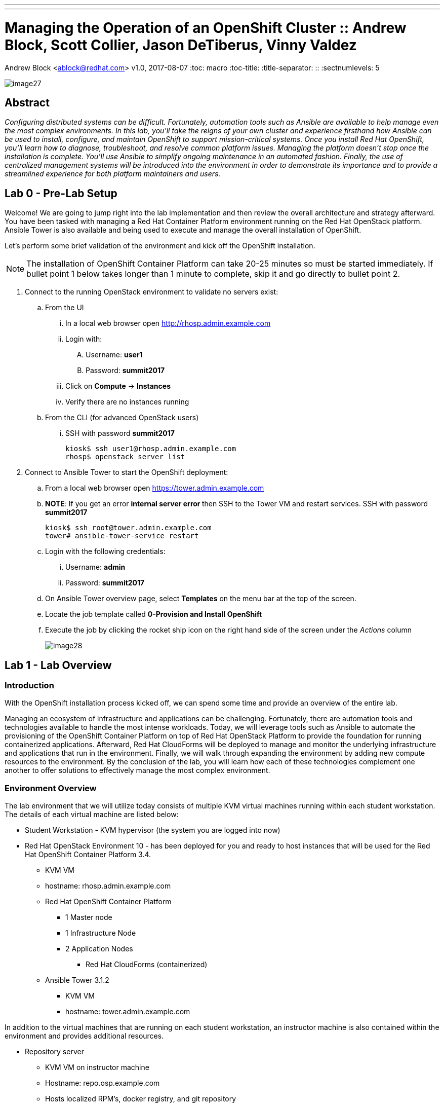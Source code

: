 ---
---
= Managing the Operation of an OpenShift Cluster :: Andrew Block, Scott Collier, Jason DeTiberus, Vinny Valdez
Andrew Block <ablock@redhat.com>
v1.0, 2017-08-07
:toc: macro
:toc-title:
:title-separator: ::
:sectnumlevels: 5

image::images/image27.png[]

== Abstract
_Configuring distributed systems can be difficult. Fortunately, automation tools such as Ansible are available to help manage even the most complex environments. In this lab, you'll take the reigns of your own cluster and experience firsthand how Ansible can be used to install, configure, and maintain OpenShift to support mission-critical systems. Once you install Red Hat OpenShift, you'll learn how to diagnose, troubleshoot, and resolve common platform issues. Managing the platform doesn't stop once the installation is complete. You'll use Ansible to simplify ongoing maintenance in an automated fashion. Finally, the use of centralized management systems will be introduced into the environment in order to demonstrate its importance and to provide a streamlined experience for both platform maintainers and users._

toc::[]

== Lab 0 - Pre-Lab Setup

Welcome! We are going to jump right into the lab implementation and then review the overall architecture and strategy afterward. You have been tasked with managing a Red Hat Container Platform environment running on the Red Hat OpenStack platform. Ansible Tower is also available and being used to execute and manage the overall installation of OpenShift.

Let’s perform some brief validation of the environment and kick off the OpenShift installation.

NOTE: The installation of OpenShift Container Platform can take 20-25 minutes so must be started immediately. If bullet point 1 below takes longer than 1 minute to complete, skip it and go directly to bullet point 2.


. Connect to the running OpenStack environment to validate no servers exist:
    .. From the UI
        ... In a local web browser open link:http://rhosp.admin.example.com[http://rhosp.admin.example.com]
        ... Login with:
            .... Username: **user1** 
            .... Password: **summit2017**
        ... Click on **Compute** -> **Instances**
        ... Verify there are no instances running
    .. From the CLI (for advanced OpenStack users)
        ... SSH with password **summit2017**
+
[source, bash]
----
kiosk$ ssh user1@rhosp.admin.example.com
rhosp$ openstack server list
----

. Connect to Ansible Tower to start the OpenShift deployment:
    .. From a local web browser open https://tower.admin.example.com[https://tower.admin.example.com]
    .. **NOTE**: If you get an error **internal server error ** then SSH to the Tower VM and restart services. SSH with password **summit2017**
+
[source, bash]
----
kiosk$ ssh root@tower.admin.example.com
tower# ansible-tower-service restart
----
    .. Login with the following credentials:
        ... Username: **admin**
        ... Password: **summit2017**
    .. On Ansible Tower overview page, select **Templates** on the menu bar at the top of the screen.
    .. Locate the job template called **0-Provision and Install OpenShift**
    .. Execute the job by clicking the rocket ship icon on the right hand side of the screen under the _Actions_ column
+
image::images/image28.png[]


== Lab 1 - Lab Overview

=== Introduction

With the OpenShift installation process kicked off, we can spend some time and provide an overview of the entire lab.

Managing an ecosystem of infrastructure and applications can be challenging. Fortunately, there are automation tools and technologies available to handle the most intense workloads. Today, we will leverage tools such as Ansible to automate the provisioning of the OpenShift Container Platform on top of Red Hat OpenStack Platform to provide the foundation for running containerized applications. Afterward, Red Hat CloudForms will be deployed to manage and monitor the underlying infrastructure and applications that run in the environment. Finally, we will walk through expanding the environment by adding new compute resources to the environment. By the conclusion of the lab, you will learn how each of these technologies complement one another to offer solutions to effectively manage the most complex environment.

=== Environment Overview

The lab environment that we will utilize today consists of multiple KVM virtual machines running within each student workstation. The details of each virtual machine are listed below:

* Student Workstation - KVM hypervisor (the system you are logged into now)
* Red Hat OpenStack Environment 10 - has been deployed for you and ready to host instances that will be used for the Red Hat OpenShift Container Platform 3.4.
    ** KVM VM
    ** hostname: rhosp.admin.example.com
    ** Red Hat OpenShift Container Platform
        *** 1 Master node
        *** 1 Infrastructure Node
        *** 2 Application Nodes
            **** Red Hat CloudForms (containerized)
    ** Ansible Tower 3.1.2
        *** KVM VM
        *** hostname: tower.admin.example.com

In addition to the virtual machines that are running on each student workstation, an instructor machine is also contained within the environment and provides additional resources.  

* Repository server
    ** KVM VM on instructor machine
    ** Hostname: repo.osp.example.com
    ** Hosts localized RPM’s, docker registry, and git repository
+
image::images/image24.png[]
+
The following diagram depicts the network layout within the environment:
+
image::images/image21.png[]

=== Target Environment

As you progress through the series of labs, you will build increased capabilities for effectively managing containerized workloads. The diagram below represents the environment that we will be building today.

image::images/image25.png[]

=== Connectivity Details

There are several components that will be utilized throughout the course of this lab. The following table outlines how to connect to each resource:

[options="header]
|======================
|Item|URL|Access|Virt Level
|Red Hat OpenStack Platform| link:http://rhosp.admin.example.com[http://rhosp.admin.example.com] | Username: user1 Password: summit2017| L1
| Ansible Tower|
link:https://tower.admin.example.com[https://tower.admin.example.com] |
Username: admin
Password: summit2017 |
L1
| OpenShift Container Platform |
link:https://master.osp.example.com:8443[https://master.osp.example.com:8443] |
Username: user1 
Password: summit2017 |
L2
| Red Hat CloudForms |
link:https://cloudforms-cloudforms.apps.example.com[https://cloudforms-cloudforms.apps.example.com] |
Username: admin
Password: smartvm |
L2 (container)
|======================

=== Virtualization level

To understand the different layers of virtualization we will use the following classifications:

    . L0 - The hypervisor. In this lab this is the desktop you are sitting at
    . L1 - KVM virtual machine running on the L0 hypervisor
    . L2 - OpenStack Instance/Server running in nested virtualization in the OpenStack L1 VM
    . L2 (container) - Application running in a container on the L2 platform - in this case OpenShift

Keep in mind here, that we are using nested virtualization in this lab. So, while the performance is likely acceptable, it’s not reflective of a production deployment.

Each component plays a critical role into the overall management of the environment. Now let’s get started!

== Lab 2 - Exploring the Environment

With the installation of the OpenShift Container Platform started and an understanding of the environment as as whole, we are going to take time waiting for the installation to complete to explore the environment in further detail.

==== Exploring Red Hat OpenStack Platform Environment

Red Hat OpenStack Platform (RHOSP) is used to host the servers used for the OpenShift Container Platform installation. Servers (also called _Instances_) are booted from LVM volumes on the RHOSP VM. If you view the list of servers and volumes on the Red Hat OpenStack Platform environment, you should see them in various states of _BUILD_ and _ACTIVE_, though it is possible some may already be built by now. Connect to either the Horizon UI or the CLI to watch the status of servers and volumes.

The RHOSP environment is a KVM virtual machine running on each student machine. This environment will be used to host the Red Hat OpenShift Container Platform. Let’s verify the state of the instances and execute a few commands to validate it is in good working order prior to proceeding.

==== Connecting to Red Hat OpenStack Platform

Username: **user1** +
Password: **summit2017**

You can use the provided SSH private key to connect:

.kiosk$
[source, bash]
----
eval "$(ssh-agent)"
curl -o ~/L104353-tower.pem http://repo.osp.example.com/pub/L104353-tower.pem
chmod -v 600 L104353-tower.pem
mv L104353-tower.pem ~/.ssh
ssh-add ~/.ssh/L104353-tower.pem
----

NOTE: NOTE: Although _root_ access is not required to run any of the commands below in Red Hat OpenStack Platform, _user1_ does have sudo access in case you would like to view logs or config files. However, please DO NOT make any changes to the environment or the lab may not work properly.

To connect via the Horizon UI browse to link: http://rhosp.admin.example.com[http://rhosp.admin.example.com]

Username: **user1** +
Password: **summit2017**

==== View Servers and Volumes

Connect to the running OpenStack environment and view servers and volumes:

    . From the UI
        .. In a local web browser open link:http://rhosp.admin.example.com[http://rhosp.admin.example.com]
        .. Click on Compute -> Instances to view server status
        .. Click on Compute -> Volumes to view block storage status
    . From the CLI
        .. SSH with user **user1** and password **summit2017**
        .. View server and volume status:
+
.kiosk$
[source, bash]
----
.kiosk$ ssh user1@rhosp.admin.example.com
----
+
.rhosp$
[source, bash]
----
.rhosp$ openstack server list && openstack volume list
----

==== Further Environment Exploration

List the servers that have been started. Since we kicked off the Tower job, you should see the OpenShift servers in various states of ACTIVE or BUILDING. Use **--format** and **--column** to trim the output for easier viewing:

.rhosp$
[source, bash]
----
rhosp$ openstack server list --format value --column Name --column Status

node1.osp.example.com BUILD
infra.osp.example.com ACTIVE
master.osp.example.com ACTIVE
----

Since the Red Hat OpenShift environment makes use of persistent storage for the integrated router along with applications, Red Hat OpenStack provides Cinder volumes which the environment will make use of.

List the Cinder volumes by executing the following command:

.rhosp$
[source, bash]
----
rhosp$ openstack volume list --format value --column ID --column "Attached to"

eb8a3ad8-d059-47e5-9c84-cda926470b45 Attached to node1.osp.example.com on /dev/sda
1b79b1c9-055d-41c1-84c4-17229841ffe1 Attached to infra.osp.example.com on /dev/sda
903d7dc0-2b9b-423f-8f5f-95797fdfbec6 Attached to master.osp.example.com on /dev/sda
----

If you list out the logical volumes (lvs), you will see the IDs of the volumes match the lvs:

.rhosp$
[source, bash]
----
rhosp$ sudo lvs

LV                                          VG             Attr       LSize  Pool Origin Data%  Meta%  Move Log Cpy%Sync Convert
  volume-1b79b1c9-055d-41c1-84c4-17229841ffe1 cinder-volumes -wi-ao---- 10.00g                              
  volume-903d7dc0-2b9b-423f-8f5f-95797fdfbec6 cinder-volumes -wi-ao---- 10.00g                              
  volume-eb8a3ad8-d059-47e5-9c84-cda926470b45 cinder-volumes -wi-ao---- 10.00g 
----

Next, each of the running instances are built from Red Hat Enterprise Linux 7.3. To list the images available for consumption within OpenStack, execute the following command:

.rhosp$
[source, bash]
----
rhosp$ openstack image list --format value --column Name --column ID

e5a369ea-f915-4a59-81e4-1015a7c13f6f openshift-base
----

Feel free to view the details of the openshift-base image which is used to instantiate the openshift servers by the Ansible Tower playbooks.

.rhosp$
[source, bash]
----
rhosp$ openstack image show openshift-base
----

Finally, list the networks and subnets that have been configured in the OpenStack environment if curious.

.rhosp$
[source, bash]
----
rhosp$ openstack network list && openstack subnet list
----

The network is configured as a flat network to use the libvirt network for routing and DNS, so no floating IPs will be used. All server instances will use static IPs based on pre-configured network ports. You can view this with:

.rhosp$
[source, bash]
---
rhosp$ openstack port list --format value --column "Fixed IP Addresses" -c Name

openshift-master ip_address='172.20.17.5', subnet_id='28792deb-8e5f-459e-aa28-aec1d50838ef'
openshift-infra ip_address='172.20.17.6', subnet_id='28792deb-8e5f-459e-aa28-aec1d50838ef'
openshift-node1 ip_address='172.20.17.51', subnet_id='28792deb-8e5f-459e-aa28-aec1d50838ef'
openshift-node3 ip_address='172.20.17.53', subnet_id='28792deb-8e5f-459e-aa28-aec1d50838ef'
openshift-node2 ip_address='172.20.17.52', subnet_id='28792deb-8e5f-459e-aa28-aec1d50838ef'
---

Additional commands are available to investigate each one of the prior areas in greater detail. You are free to explore these areas later if time allots but be extremely careful not to change anything in this environment.

=== Exploring Ansible Tower

Since the installation of OpenShift can take anywhere from 20 - 30 mins, let us take this opportunity to explore the features and configurations of Ansible Tower in the lab environment.

Ansible is an agentless automation engine that automates cloud provisioning, configuration management, application deployment, intra-service orchestration, along with many other IT needs. Ansible is used to provision, install and deploy the OpenShift Container Platform to a cluster of instances.

Ansible Tower provides the central management of Ansible workloads to enable complex workflows to manage environments big and small. The entire installation and management of the OpenShift Container Platform can be managed from a centralized Ansible Tower environment.

==== Accessing Ansible Tower

As you saw previously, Ansible Tower has been provisioned as a standalone machine within the lab environment.

From the student machine, open a web browser and navigate to link:https://tower.admin.example.com[https://tower.admin.example.com].

Login with the following credentials:

Username **admin** +
Password **summit2017**

If successful, will then be placed at the Ansible Tower overview page:

image::images/image7.png[]

===== Job Templates

First, let’s review the job template that we just executed to provision the OpenShift Container Platform. This workflow template consists of three chained job templates:

* OpenShift Pre-Install - Prepares the OpenStack environment by provisioning three instances
* OpenShift Install - Installs the OpenShift Container Platform
* OpenShift Post-Install - Customizes the OpenShift cluster for the lab

===== Projects

The Job Templates utilize Projects, or collections of Ansible playbooks, that in this lab are sourced from a Git repository. To view the projects that are being utilized, select the **Projects** link on the menu bar. Two projects are being leveraged:

* openshift-ansible - Installs and configures the OpenShift Container Platform
* summit-2017-ocp-operator - Customized Ansible tooling to prepare lab exercises

The configuration of each project can be viewed by selecting the pencil (edit) button under the _Actions_ column.

===== Inventory

An link:http://docs.ansible.com/ansible-tower/latest/html/userguide/inventories.html[inventory] within Ansible Tower is similar to a standalone inventory file and contains a collection of host in which jobs may be launched. The inventories defined within Tower can be accessed by clicking on the **Inventories** link on the menu bar. The _OpenShift_ inventory defines the hosts organized within groups to install and configure the environment. Each group along with the host and variables that have been defined can be accessed by selecting the pencil icon under the _Actions_ column next to each group.

===== Credentials

link:http://docs.ansible.com/ansible-tower/latest/html/userguide/credentials.html[Credentials] are a mechanism for authenticating against secure resources including target machines, inventory sources and projects leveraging version control systems. Every one of the previously explored areas makes use of a credential. Credentials are configured within the Ansible Tower settings and can be accessed by selecting the **Settings** icon (gear) on the menu bar. Once within the settings page, select the **Credentials** link. The following credentials have been defined:

* gitlab-creds - Access lab resources from source control
* osp-guest-creds - Execute actions against OpenStack instances
* osp-user-creds - Allows for communication with the 
link:http://docs.ansible.com/ansible-tower/latest/html/userguide/credentials.html#openstack[OpenStack] platform

===== Monitor the Progress of the OpenShift Installation

While browsing through the features of Ansible Tower, keep an eye out on the progress of the job template executing the OpenShift installation. OpenShift will be successfully installed when the status of the job template reports as **Successful** and the play recap reports no errors and appears similar to the following:

image::images/image14.png[]

Click the **Details** link on each rectangle to see the details of each playbook. The overall workflow job is complete when all 3 playbooks are completed successfully.

image::images/image17.png[]

This lab is concluded when the Ansible Tower job is completed successfully.

== Lab 3 - Verifying Installation of Red Hat OpenShift Container Platform Using Ansible Tower

In this lab, we will review the install of the OpenShift Container Platform using Ansible Tower that we started at the beginning of this session.

=== Reviewing Install of OpenShift

The OpenShift Container Platform is installed through a collection of ansible resources. This automation toolset allows platform administrations the ability to quickly provision an environment with minimal effort. Ansible Tower has been configured with a link:http://docs.ansible.com/ansible-tower/latest/html/userguide/job_templates.html[Job Template] that makes use of these assets to install OpenShift on instances available in the OpenStack environment.

To view the list of Job Templates configured in Ansible Tower, select **Templates** on the menu bar at the top of the screen.

All of the job templates configured in Ansible Tower are listed below. Earlier you launched the job template called **0-Provision and Install OpenShift**. This is a link:https://docs.ansible.com/ansible-tower/latest/html/userguide/workflows.html[workflow job] type and will execute multiple chained job templates to provision OpenShift. Review the workflow jobs and playbooks that were run in the **Jobs** page. 

image::images/image6.png[]

When you execute the job template, you will be transferred to the jobs page where you will be able to track the progress and status of the installation. For more information on the Ansible playbooks see link:https://github.com/openshift/openshift-ansible[https://github.com/openshift/openshift-ansible]

image::images/image15.png[]

=== Validate the OpenShift Installation

With the OpenShift Container Platform installation complete, let’s perform a few tests to validate the status of the environment. There are two primary methods for accessing OpenShift: the web console and the Command Line tool (CLI).
From the student machine, open a web browser and navigate to the following address:

link:https://master.osp.example.com:8443[https://master.osp.example.com:8443]

If successful, you should see the following page representing the OpenShift landing page:

image::images/image1.png[]

Use the following credentials to access the web console:

Username: **user1** +
Password: **summit2017**

The OpenShift web console provides an interactive way to interact with the OpenShift platform. After successfully authenticating, you are presented with an overview page containing all of the projects that you have access to. Since you are a normal user, you do not have access to any projects.
In subsequent labs, we will explore the OpenShift web console in further detail.

However, we will still use this opportunity to showcase the different items exposed within the web console.

Now that we have had an opportunity to login to the OpenShift web console from a developer's standpoint, let’s shift over to an administrative and operations point of view and access the cluster directly using the terminal.

Since the instances deployed within the OpenStack environment are utilizing cloud-init, login to the OpenShift Master instance as _cloud-user_:

.kiosk$
[source, bash]
----
kiosk$ ssh -i ~/.ssh/L104353-tower.pem cloud-user@master.osp.example.com
----

Access to the cluster is available using the _system:admin_ user which has the cluster-admin role. This can be confirmed by executing the following command which should confirm the currently logged in user is _system:admin_

.master$
[source, bash]
----
master$ oc whoami
----

As one would expect, users with the _cluster-admin_ role have elevated permissions in comparison to normal users, such as _user1_ which was utilized when browsing the web console.

Cluster administrators can view all of the nodes that have constitute the cluster:

.master$
[source, bash]
----
master$ oc get nodes
----

View all of the Projects that have been created by users or to support the platform:

.master$
[source, bash]
----
master$ oc get projects
----

Along with listing all of the Persistent Volumes that have been defined:

.master$
[source, bash]
----
master$ oc get pv
----

Now check out the OpenShift on OpenStack cloud provider integration.

.master$
[source, bash]
----
master$ cat /etc/origin/cloudprovider/openstack.conf

[Global]
auth-url = http://rhosp.admin.example.com:5000/v2.0/
username = admin
password = summit2017
tenant-name = L104353
----

The cloud provider integration file tells OpenShift how to interact with OpenStack. You can see that it’s doing so via the OpenStack API which requires an auth-url, credentials, and a tenant name. This integration between OpenShift and OpenStack enable capabilities like dynamic storage provisioning for applications. Cloud Provider configurations are specific to each provider, for example, you also have cloud provider configurations for AWS, Azure, VMware, etc…

Let’s check out the storage class as well, continuing on the integration story.

.master$
[source, bash]
----
master$ oc get storageclass
----

.master$
[source, bash]
----
master$ oc describe storageclass ocp
----

Notice that the provisioner is the cinder provisioner and the is-default-class is set to **'true'**.

You can use the OpenShift Command line tool as a user with cluster administrator role to access the entire set of configurations for the platform.

NOTE: With great power comes great responsibility. Executing commands as a user with cluster administrator rights has the potential to negatively impact the overall health of the environment.

IMPORTANT:  If you need to teardown the OpenShift Environment and start over, execute the **OpenShift Teardown** job template. However, please raise your hand and inform one of the lab instructors. _If you do this too late into the lab you may not have enough time to finish_. See this table for a reference of typical times for the Tower jobs: <<Appendix D - Average Tower Job Times>>

This concludes lab 3

== Lab 4 - Installing Red Hat CloudForms

Lab 4 - Installing Red Hat CloudForms

Red Hat CloudForms Management Engine (CFME) delivers the insight, control, and automation necessary to address the challenges of managing complex environments. CloudForms is available as a standalone appliance, but is also available as a containerized solution that can be deployed on the OpenShift Container Platform.

In this lab, you will deploy a single instance/replica of Red Hat CloudForms to the OpenShift Container Platform cluster and configure the container provider to monitor the OpenShift environment.

=== Deploy Red Hat CloudForms

NOTE: If you are repeating this lab due to an issue encountered, consider using <<Appendix B - Script For Deploying CloudForms>>

Since Red Hat CloudForms is available as a container, it can be deployed to the OpenShift Container Platform in a few short steps.

A user with cluster-admin permissions must be used to configure the environment as CloudForms requires access to privileged resources

First, using the OpenShift Command Line, create a new project called **cloudforms**

.master$
[source, bash]
----
master$ oc new-project cloudforms
----

By creating a new project, the context of the CLI is automatically switched into the _cloudforms_ project:

.master$
[source, bash]
----
master$ oc config current-context for context
----

When creating a new project, a set of service accounts are automatically provisioned. These accounts are used when building, deploying and running containers. The _default_ service account is the de facto service account used by pods. Since CloudForms is deployed within a pod and requires access to key metrics in the OpenShift environment along with the host, it must be granted elevated access as a privileged resource. In OpenShift, permissions associated to pods are managed by link:https://docs.openshift.com/container-platform/3.4/admin_guide/manage_scc.html[Security Context Constraints] and the service account that is used to run them.

Execute the following command to add the default service account in the cloudforms project to the privileged SCC:

.master$
[source, bash]
----
master$ oc adm policy add-scc-to-user privileged \
        system:serviceaccount:cloudforms:default
----

Confirm the user is associated to the privileged SCC:

.master$
[source, bash]
----
master$ oc get scc privileged -o yaml
----

Confirm _system:serviceaccount:cloudforms:default_ is in the result returned.

CloudForms retrieves metrics from applications deployed within OpenShift, and its leverages the data exposed by the onboard metrics infrastructure (Hawkular). Since the platform metrics are deployed in the _openshift-infra_ project and CloudForms is deployed in the cloudforms project, they cannot communicate with each other due to use of the link:https://docs.openshift.com/container-platform/3.4/architecture/additional_concepts/sdn.html[multitenant SDN plugin] which isolates each project at a network level.

Fortunately, as a cluster administrator, you can manage the configuration of the pod overlay network to allow traffic to traverse between specific projects or be exposed to all projects. Execute the following command to join the _cloudforms_ project to the _openshift-infra_ project

.master$
[source, bash]
----
master$ oc adm pod-network join-projects cloudforms --to=openshift-infra
----

Verify the NETID is the same for these projects

.master$
[source, bash]
----
master$ oc get netnamespace | egrep 'cloudforms|openshift-infra'
----

==== Instantiate CloudForms Templates

The components representing the containerized deployment of Red Hat CloudForms is available as a template and located on the repository server. Execute the following command to download the file to the openshift master VM and explore it:


.master$
[source, bash]
----
master$ curl -o cfme.yaml http://repo.osp.example.com/ocp/templates/cfme-template.yaml
master$ cat cfme-template.yaml
----

Notice how the services are set up, how variables are passed along, which containers are used, etc...  This is how we are defining how CloudForms is being configured.

Add the template to the OpenShift cloudforms project

NOTE: The `-n cloudforms` parameters specifies the namespace explicitly. You can omit this if you are sure you are in the _cloudforms_ project. Use `oc project -q` to verify.

Verify the template is available in the OpenShift environment

.master$
[source, bash]
----
master$ oc get -n cloudforms template cloudforms

NAME     DESCRIPTION                  PARAMETERS   OBJECTS
cloudforms  CloudForms appliance with persistent storage  23 (1 blank)  12
----

The persistent storage required by CloudForms will be dynamically provisioned by the link:https://docs.openshift.com/container-platform/3.4/install_config/configuring_openstack.html#install-config-configuring-openstack[OpenStack cloud provider].

Instantiate the template to deploy Red Hat CloudForms. Since no parameters were specified, the default values as defined in the template will be utilized.

.master$
[source, bash]
----
master$ oc new-app -n cloudforms --template=cloudforms
----

Red Hat CloudForms will now be deployed into the _cloudforms_ project.

==== Validating a Successful Deployment

There are several steps that can be taken in order to verify the deployment of Red Hat CloudForms in OpenShift.
First validate that all pods are successfully running by watching the status of the pods. When all pods are running and the _-deploy_ pods are terminated, stop the command with CTRL+C. The following output is a full deployment which took just over 4 minutes:

.master$ 
[source, bash]
----
master$ oc -n cloudforms get pods -w

NAME                  READY     STATUS              RESTARTS   AGE
cloudforms-1-deploy   0/1       ContainerCreating   0          0s
memcached-1-deploy    0/1       ContainerCreating   0          0s
NAME                  READY     STATUS    RESTARTS   AGE
postgresql-1-deploy   0/1       Pending   0          0s
postgresql-1-deploy   0/1       Pending   0         0s
postgresql-1-deploy   0/1       ContainerCreating   0         0s
memcached-1-nih8c   0/1       Pending   0         0s
memcached-1-nih8c   0/1       Pending   0         0s
memcached-1-nih8c   0/1       ContainerCreating   0         0s
memcached-1-deploy   1/1       Running   0         7s
cloudforms-1-sc191   0/1       Pending   0         0s
cloudforms-1-sc191   0/1       Pending   0         0s
cloudforms-1-sc191   0/1       ContainerCreating   0         0s
cloudforms-1-deploy   1/1       Running   0         8s
postgresql-1-deploy   1/1       Running   0         8s
postgresql-1-244w2   0/1       Pending   0         0s
postgresql-1-244w2   0/1       Pending   0         0s
postgresql-1-244w2   0/1       ContainerCreating   0         1s
memcached-1-nih8c   0/1       Running   0         5s
memcached-1-nih8c   1/1       Running   0         10s
memcached-1-deploy   0/1       Completed   0         19s
memcached-1-deploy   0/1       Terminating   0         19s
memcached-1-deploy   0/1       Terminating   0         19s
cloudforms-1-sc191   0/1       Running   0         15s
postgresql-1-244w2   0/1       Running   0         33s
postgresql-1-244w2   1/1       Running   0         51s
postgresql-1-deploy   0/1       Completed   0         59s
postgresql-1-deploy   0/1       Terminating   0         59s
postgresql-1-deploy   0/1       Terminating   0         59s
cloudforms-1-sc191   1/1       Running   0         4m
cloudforms-1-deploy   0/1       Completed   0         4m
cloudforms-1-deploy   0/1       Terminating   0         4m
cloudforms-1-deploy   0/1       Terminating   0         4m
^C
----

Red Hat CloudForms may take up to 5 minutes to start up for the first time as it builds the content of the initial database. As noted above, the deployment of CloudForms will be complete when the status has changed to “Running” for the containers.

Execute the following command to view the overall status of the pods in the cloudforms project

.master$
[source, bash]
----
master$ oc status -n cloudforms
----

For full details of the deployed application run

.master$
[source, bash]
----
master$ oc describe -n cloudforms pod/cloudforms-<pod_name>
----

Next, in order to validate the cloudforms pod is running with the proper _privileged_ SCC, export the contents and inspect the _openshift.io/scc_ annotation to confirm the _privileged_ value is present:

.master$
[source, bash]
----
master$ oc -n cloudforms get -o yaml pod cloudforms-<pod_name>

...
metadata:
 annotations:
  openshift.io/scc: privileged
...
----

For more details check events:

.master$
[source, bash]
----
master$ oc -n cloudforms get events
----

You can also check volumes:

.master$
[source, bash]
----
master$oc -n cloudforms get pv
----

NOTE: If the project may have to be removed and start over again.  **Only perform this task if there was an irrecoverable failure. Let and instructor know before doing this.** <<Appendix C - Recovering From Failed CloudForms  Deployment>>

==== Accessing the CloudForms User Interface

As part of the template instantiation, a route was created that allows for accessing resources from outside the OpenShift cluster. Execute the following command to locate the name of the route that was created for CloudForms

.master$
[source, bash]
----
master$ oc -n cloudforms get routes

NAME     HOST/PORT                   PATH   SERVICES   PORT   TERMINATION
cloudforms  cloudforms-cloudforms.apps.example.com       cloudforms  https   passthrough
----

Open a web browser and navigate securely to the to the hostname retrieved above:
link:https://cloudforms-cloudforms.apps.example.com[https://cloudforms-cloudforms.apps.example.com].

NOTE: If you get an error such as Application Not Available see <<Appendix E - Troubleshooting CloudForms>>

Since Red Hat CloudForms in the lab environment uses a self signed certificate, add an exception in the browser to add an exception.

Use the following credentials to access the console:

Username: **admin** +
Password: **smartvm**

Once successfully authenticated, you should be taken to the overview page

image::images/image12.png[]

==== Configuring the Container Provider

Red Hat CloudForms gathers metrics from infrastructure components through the use of providers. An OpenShift container provider is available that queries the OpenShift API and platform metrics. As part of the OpenShift installation completed previously, cluster metrics were automatically deployed and configured. CloudForms must be configured to consume from each of these resources.

Configure the container provider:

    . Hover your mouse over the **Compute** tab.
    . Once over the compute tab, additional panes will appear. (do not click anything yet)
    .Hover over **Containers** and then click on **Providers**.
    . No container providers are configured by default. Add a new container provider by clicking on **Configuration** (with a gear icon)
    . Lastly select **Add Existing Container Provider**
+
image::images/image13.png[]

Start adding a new Container Provider by specifying **OCP Summit Lab** as the name and **OpenShift Container Platform** as the type.

As mentioned previously, there are two endpoints in which CloudForms retrieves metrics from. First, configure the connection details to the OpenShift API. Since CloudForms is deployed within OpenShift, we can leverage the internal service associated with API called _kubernetes_ in the default project. Internal service names can be referenced across projects in the form _<service_name>.<namespace>_

Enter **kubernetes.default** in the _hostname_ field and **443** in the _port_ field.

The token field refers to the OAuth token used to authenticate CloudForms to the OpenShift API. The _management-infra_ project is a preconfigured project as part of the OpenShift installation. A service account called management-admin is available that has access to the requisite resources needed by CloudForms. Each service account has an OAuth token associated with its account. 

Execute the following command to retrieve the token.

.master$
[source, bash]
----
master$ oc serviceaccounts get-token -n management-infra management-admin
----

Copy the value returned into the token fields. Click the **Validate** button to verify the configuration.

image::images/image19.png[]

Next, click on the **Hawkular** tab to configure CloudForms to communicate with the cluster metrics.

Enter **hawkular-metrics.openshift-infra** in the _hostname_ field and **443** in the _port_ field.

Click **Add** to add the new container provider.

You have now configured Red Hat CloudForms to retrieve metrics from OpenShift. It may take a few minutes to data to be displayed.

To force an immediate refresh of the newly added Provider:
 
    . Select the **OCP Summit Lab** provider icon
    . Notice all of the **Relationships** have 0 items
    . Now select the **Configuration** drop-down again
    . Choose **Refresh Items and Relationships**
    . Lastly, click the **Refresh** icon just to the left of **Configuration**
    . Now the Relationships should be populated with data from OpenShift
+
image::images/image4.png[]

Select **Compute** -> **Containers** -> **Overview** to view the collected data. Once baseline metrics similar to what is shown below appears, you can move on to the next lab. Feel free to explore the CloudForms web console as time permits to view additional details exposed from the OpenShift cluster.

image::images/image5.png[]

=== Configuring the OpenStack Cloud Provider

NOTE: This lab should be considered optional and/or stretch goal. If you are behind just skip this section and move onto the next lab.

Red Hat CloudForms can also gather metrics and infrastructure data from our Red Hat OpenStack Platform environment, in the same manner that it is now collecting information from our OpenShift Container Platform.

Configure the OpenStack cloud provider:

    . Hover your mouse over the **Compute** tab.
    . Once over the compute tab, additional panes will appear. (do not click anything yet)
    . Hover over **Clouds** and then click on **Providers**.
    . No cloud providers are configured by default. Add a new cloud provider by clicking on **Configuration** (with a gear icon)
    . Lastly select **Add New Cloud Provider**
    . For the _Add New Cloud Provider_ section use these values:
        .. For _Name_: enter **RHOSP Summit Lab**
        .. For _Type_: choose **OpenStack**
        .. Leave the other items in this upper section default (including empty _Region_)
        .. For _Tenant Mapping_ Enabled toggle this option to Yes
    . In the lower section labeled _Endpoints_ in the first tab labeled _Default_
        .. For _Hostname_ enter **rhosp.admin.example.com**
        .. Leave _API Port_ at **5000**
        .. For _Security Protocol_ change the drop-down to **Non-SSL**
        .. For _Username_ enter **admin**
        .. For the _Password_ fields use **summit2017**
        .. Select **Validate**
    . In the Events section leave **Ceilometer** selected
    . Lastly, **Add** the cloud provider to CloudForms.
+
image::images/image23.png[]

You have now configured Red Hat CloudForms to retrieve metrics from Red Hat OpenStack Platform. It may take a few minutes to data to be displayed.

To force a refresh of the newly added Provider:

    . Select the **RHOSP Summit Lab** provider icon
    . Notice all of the **Relationships** have 0 items
    . Now select the **Configuration** drop-down again
    . Choose **Refresh Items** and **Relationships**
    Lastly, click the **Refresh** icon just to the left of Configuration
    . Now the Relationships should be populated with data from OpenStack in a few short minutes
    . Feel free to browse the new objects and get familiar with your newly connected OpenStack environment. In other words, click everything.
+
image::images/image20.png[]

This concludes lab 4.

= Lab 5 - Managing the Lifecycle of an Application

In this lab, you will deploy an application to Red Hat OpenShift Container Platform and use the tools previously deployed to investigate how to manage the application.

== Deploy a Sample Application

One of the steps to validate the successful installation of an OpenShift Container Platform cluster is to build and deploy a sample application. OpenShift contains a number of quickstart templates that can be used to demonstrate different application frameworks along with the integration with a backend data store. One of these example applications consists of a CakePHP based web application with state stored in a MySQL database.

We will now put our cluster administrator hat aside and complete the majority of this lab as a developer by using the OpenShift web console to build and deploy the sample application.

Navigate to link:https://master.osp.example.com:8443[https://master.osp.example.com:8443] and login using the following credentials.

Username: **user1** +
Password: **summit2017**

Since _user1_ does not currently have access to any projects, the only actions that can be taken in the web console is to create a new project. Click on the **New Project** button.

Enter the following information on the new project wizard:

Name: **cakephp-mysql-persistent** +
Display Name: **CakePHP MySQL Persistent** +
Description: **Sample Project Demonstrating A CakePHP MySQL Application Using Persistent Storage**

Click the **Create** button to create the project 

You are presented with a catalog of items that you can add to your project. In a typical OpenShift cluster, this catalog would be filled with numerous programming languages emphasizing polyglot development and tools to implement Continuous Integration. In the lab environment, there is only one programming language option, PHP. Click on the **PHP** language to display the available options.

image::images/image16.png[]

You are presented with one option; an OpenShift link:https://docs.openshift.com/container-platform/3.4/architecture/core_concepts/templates.html[template] which contains the various OpenShift components to build and deploy a CakePHP based application along with a MySQL database backed by persistent storage. The goal of this lab is to use this template to validate the build and deployment capabilities of the platform along with the dynamic allocation of Persistent Volumes for the storage of the backend database.

Click the _Select_ button under the **CakePHP + MySQL (Persistent)** card which will display the images that will be used as part of this template instantiation along with parameters that can be used to inject custom logic.


One of the parameters that we will customize is the location of the Git repository containing the source code of the CakePHP application. The location will point to the Git repository that is running on the repository machine:

Modify the **Git Repository URL** parameter with the following value:

Git Repository URL: link:http://repo.osp.example.com/git/openshift/cakephp-ex.git[http://repo.osp.example.com/git/openshift/cakephp-ex.git]
 
Scroll to the bottom of the page and select the **Create** button to instantiate the template.

A page displaying the successful instantiation of the template will be displayed along with a set of next steps that you can take against the application. Click the **Continue to Overview** link to return to the project homepage.

== Validating Application Deployment

After triggering instantiating the template, a new Source to Image build of the CakePHP application will begin.

View the build by selecting **Builds** and the **Builds**

Select **cakephp-mysql-persistent** to view the builds for the application. From this page, you can view build status along with the logs produced

image::images/image10.png[]

To investigate the status of all pods within the project, select **Application** and then **Pods**

image::images/image2.png[]

Pods that are in a healthy condition will either have a status of Running or completed.

NOTE: If either the _mysql_ or _cakephp_ are not in a healthy state, triggering a new deployment may rectify the issue.

New deployments can be initiated from the deployments page by selecting **Applications** and the **Deployments**.

Select either mysql and then _cakephp-mysql-persistent_ depending on the application to be deployed.

On the top right corner, click **Deploy** to trigger a new deployment if needed.

image::images/image11.png[]

=== View Application

Click on **Overview** from the left hand navigation bar to return to the overview page.

NOTE: You may see an error getting metrics. This is safe to ignore for now as it will be covered in a subsequent section.

image::images/image22.png[]

You should be able to see both the CakePHP and MySQL applications running.

The template automatically creates a route to provide external access to the application. The link is available at the top right corner of the page. Click the link to navigate to the application:

link:http://cakephp-mysql-persistent-cakephp-mysql-persistent.apps.example.com[http://cakephp-mysql-persistent-cakephp-mysql-persistent.apps.example.com]

image::images/image9.png[]

=== Viewing Application

Application users and administrators have the ability to leverage several facilities for monitoring the state of an application deployed to the OpenShift Container Platform. While not deployed to the lab environment, OpenShift provides an link:https://docs.openshift.com/container-platform/3.4/install_config/aggregate_logging.html[aggregated logging framework] based on the ELK (Elasticsearch, Fluentd and Kibana) stack. However, you can still utilize the telemetry captured by the cluster metrics mechanisms. Cluster metrics were deployed as part of the OpenShift installation and are being used to drive Red Hat CloudForms.

With the _cakephp-mysql-persistent_ application deployed, you can use the OpenShift web console to view metrics that has been gathered by the cluster metrics facility. Since the metrics facility within the web console reaches out to Hawkular deployed in OpenShift from your web browser, you will need to perform one additional step to configure your browser to trust the self signed certificate configured before metrics can start to be displayed.

    . From the overview page, click on **Applications** on the lefthand side
    . Select **Pods**
    . Select the _Running cakephp_ pod
    . Navigate to the Metrics tab.
+
image::images/image8.png[]

Click on the link displayed which will connect to the Hawkular endpoint. Accept the self signed certificate and if successful, you will see the Hawkular logo along with additional details about the status of the service.

NOTE: After clicking on the URL noted above, it may hang for a bit as it tries to go online. It will continue after a while.

Return to the OpenShift overview page for the _cakephp-mysql-persistent_ project by clicking the **Overview** link on the left side where you should be able to see metrics displaying next to each pod.

image::images/image3.png[]

Additional details relating to the performance of the application can be viewed by revisiting the _Metrics_ tab within each pod as previously described.

While normal consumers of the platform are able to view metrics for only the applications they have permissions to access, cluster administrators can make use of Red Hat CloudForms to view metrics from all applications deployed to the OpenShift Container platform from a single pane of glass.

=== Navigate through the OpenShift Web Console

With an application deployed to the OpenShift cluster, we can navigate through the various options exposed by the OpenShift web console. Use this time as an opportunity to explore the following sections at your own pace:

* Various details provided with each pod including pod details, application logs and the ability to access a remote shell
    ** Hover over **Applications** from the left hand navigation bar and select **Pods**. Select one of the available pods and navigate through each of the provided tabs
* Secrets used by the platform and the _CakePHP_ application
    ** Hover over **Resources** from the left hand navigation bar and select **Secrets**
* Persistent storage dynamically allocated by the cluster to support MySQL
    ** Click on the **Storage** tab

If desired, connect to OpenStack and view the volumes created using the steps described in a prior lab.

This concludes Lab 5

= Lab 6 - Expanding the OpenShift Container Platform Cluster

In this lab, you will use Ansible Tower to add an additional application node to the OpenShift Container Platform cluster.

One of the benefits of the OpenShift Container Platform architecture is the effective scheduling of workloads onto compute resources (nodes). However, available capacity may result in the need to add additional resources. As an OpenShift cluster administrator, having a defined process for adding resources in an automated manner helps guarantee the stability of the overall cluster.

The OpenShift Container Platform provides methods for link:https://docs.openshift.com/container-platform/latest/install_config/adding_hosts_to_existing_cluster.html[adding resources to an existing cluster], whether it be a master or node. The method for executing the scale up task depends on the installation method used for the cluster. Both methods make use of an Ansible playbook to automate the process. The execution of the playbook can be driven through Ansible Tower to further simplify adding resources to a cluster.

== Review Cluster

Recall the number of nodes in the cluster by either visiting CloudForms or OpenStack.

From the OpenStack server:

.rhosp$
[source, bash]
----
rhosp$ openstack server list && openstack volume list
----

From the OpenShift master:

.master$
[source, bash]
----
master$ oc get nodes

NAME                     STATUS                     AGE
infra.osp.example.com    Ready                      1h
master.osp.example.com   Ready,SchedulingDisabled   1h
node1.osp.example.com    Ready
----

== Expand the Cluster

Once again, using the web browser from the student machine, navigate to the Ansible Tower instance:

link:https://tower.admin.example.com[https://tower.admin.example.com] 

If the web session has not been retained from a prior lab, login with the following credentials:

Username **admin** +
Password **summit2017**

After logging in, navigate to the **Templates** page and locate the **1-Provision and Scale OpenShift** workflow job template. Click the `rocket` icon to start the job.

image::images/image18.png[]

The workflow first creates a new OpenStack instance and once the instance has been created, the scaleup Ansible playbook will be executed to expand the cluster. The workflow job will take a few minutes to complete. Monitor the status until the workflow job completes successfully by selecting **Details** as with the initial workflow job.

image::images/image26.png[]

== Validate the Expanded Cluster

Once the Tower job is completed, there are multiple methods in which to validate the successful expansion of the OpenShift cluster.

First, as an OpenShift cluster administrator, you can use the OpenShift command line interface from the OpenShift master to view the available nodes and their status.

As the root user on the OpenShift master (_master.osp.example.com_), execute the following command to list the available nodes:

.master$
[source, bash]
----
master$ oc get nodes
----

If successful, you should see four (4) total nodes (1 master and 3 worker nodes) with **Ready** under the _Status_ column, as opposed to (3) total nodes before (1 master and 2 worker nodes).

Red Hat CloudForms can also be used to confirm the total number of nodes has been expanded to four.

From the OpenStack server:

.rhosp$
[source, bash]
----
rhosp$ openstack server list && openstack volume list
----

Login to CloudForms and once authenticated, hover over _Compute_, then _Containers_, and finally select **Container Nodes**. Confirm four nodes are displayed.

This concludes lab 6.

= Lab 7 - Where do we go from here?

The lab may be coming to a close, but that does not mean that you need to stop once you leave the session.

Let’s recap what you have accomplished during this session.

* Ansible Tower was used to execute Ansible playbooks to provision a Red Hat OpenShift Container Platform cluster
    ** Instances were created with Red Hat OpenStack
    ** Red Hat OpenShift Container Platform was installed and configured
        *** Platform metrics were automatically deployed
* Red Hat Cloudforms was deployed within the Red Hat Container Platform cluster
    ** Integrated with Red Hat OpenShift Container Platform to monitor the cluster
* Sample application using persistent storage deployed on the Red Hat OpenShift Container Platform
* Ansible Tower was used to execute Ansible platforms to expand the cluster
    ** New instance deployed within Red Hat OpenStack
    ** Red Hat OpenShift Container Platform node installed and cluster updated

The following resources are available for your reference:

* Source Code
    ** link:https://github.com/sabre1041/managing-ocp-install-beyond[https://github.com/sabre1041/managing-ocp-install-beyond]
* Lab Guide
    ** https://github.com/sabre1041/managing-ocp-install-beyond/docs/lab-guide.adoc
* Official Documentation
    ** link:https://docs.openshift.com/[Red Hat OpenShift Container Platform]
    ** link:http://docs.ansible.com/ansible-tower/latest/html/userguide/index.html[Ansible Tower]
    ** link:https://access.redhat.com/documentation/en/red-hat-cloudforms/[Red Hat CloudForms]
    ** link:https://access.redhat.com/documentation/en/red-hat-openstack-platform/[Red Hat OpenStack]


= Appendices

== Appendix A - Manually Cleanup Cinder Volume

How to manually clean up a volume that will not delete with openstack volume delete

From the OpenStack server:

.rhosp$
[bash, source]
----
rhosp$ openstack volume list
rhosp$ sudo -i 
rhosp# source ~/.keystonerc_admin
rhosp#openstack volume set --state available 09d601f8-4159-4979-ae77-441920564230
rhosp$ mysql -u root cinder

# MariaDB [cinder]>  delete from volumes where id='09d601f8-4159-4979-ae77-441920564230';
# MariaDB [cinder]>  update volumes set attach_status="detached" where id="09d601f8-4159-4979-ae77-441920564230";

rhosp$ openstack volume delete 09d601f8-4159-4979-ae77-441920564230
----

== Appendix B - Script For Deploying CloudForms

These are pulled directly from <<Lab 4 - Installing Red Hat CloudForms>>

NOTE: This is also available at link:http://repo.admin.example.com/pub/scripts/lab4-cloudforms-validation.sh[http://repo.admin.example.com/pub/scripts/lab4-cloudforms-validation.sh]

.master$
[source, bash]
----
#!/bin/bash

oc new-project cloudforms
oc config current-context for context
oc adm policy add-scc-to-user privileged \
       system:serviceaccount:cloudforms:default
oc get scc privileged -o yaml | grep cloudforms
oc adm pod-network join-projects cloudforms --to=openshift-infra
oc get netnamespace | egrep 'cloudforms|openshift-infra'
curl -O http://repo.osp.example.com/ocp/templates/cfme-template.yaml
oc create -n cloudforms -f cfme-template.yaml
oc get -n cloudforms template cloudforms
oc new-app -n cloudforms --template=cloudforms
oc -n cloudforms get pods -w
----

Proceed to <<Accessing the CloudForms User Interface>>

== Appendix C - Recovering From Failed CloudForms  Deployment

The following output represents a failed deployment:

.master$
[source, bash]
----
NAME                  READY     STATUS              RESTARTS   AGE
cloudforms-1-deploy   1/1       Running             0          10s
cloudforms-1-dgvv6    0/1       ContainerCreating   0          4s
memcached-1-deploy    1/1       Running             0          10s
memcached-1-s78jr     0/1       ContainerCreating   0          2s
postgresql-1-deploy   0/1       ContainerCreating   0          10s
NAME                 READY     STATUS    RESTARTS   AGE
postgresql-1-oqoyw   0/1       Pending   0          0s
postgresql-1-oqoyw   0/1       Pending   0         0s
postgresql-1-oqoyw   0/1       ContainerCreating   0         0s
postgresql-1-deploy   1/1       Running   0         11s
memcached-1-s78jr   0/1       Running   0         18s
memcached-1-s78jr   1/1       Running   0         30s
memcached-1-deploy   0/1       Completed   0         41s
memcached-1-deploy   0/1       Terminating   0         41s
memcached-1-deploy   0/1       Terminating   0         41s
cloudforms-1-dgvv6   0/1       Running   0         1m
postgresql-1-deploy   0/1       Error     0         10m
postgresql-1-oqoyw   0/1       Terminating   0         10m
cloudforms-1-dgvv6   0/1       Running   1         10m
postgresql-1-oqoyw   0/1       Terminating   0         10m
postgresql-1-oqoyw   0/1       Terminating   0         10m
cloudforms-1-dgvv6   0/1       Running   2         19m
cloudforms-1-deploy   0/1       Error     0         20m
cloudforms-1-dgvv6   0/1       Terminating   2         20m
cloudforms-1-dgvv6   0/1       Terminating   2         20m
cloudforms-1-dgvv6   0/1       Terminating   2         20m
cloudforms-1-dgvv6   0/1       Terminating   2         20m
----

The quickest way to remedy this is to delete the project and start over

.master$
----
master$ oc delete project cloudforms
----

Now return the the lab and try again <<Lab 4 - Installing Red Hat CloudForms>>

== Appendix D - Average Tower Job Times

[options="header]
|======================
| Tower Workflow Job | Ansible Playbook | Elapsed Time | Purpose
|0-Provision and Install OpenShift| | 00:18:06 | Orchestrated workflow to deploy OpenShift
| | OpenShift Pre-Install | 00:02:38 |Crease servers on OpenStack
| | OpenShift Install | 00:12:34 | Install OpenShift
| | OpenShift Post-Install | 00:02:20 | Setup templates and image streams for labs
| 1-Provision and Scale OpenShift | | 00:07:00
| O rchestrated workflow to add an additional server to OpenShift
| | OpenShift Pre-Scaleup | 00:01:19 | Create server on OpenStack
| | Scaleup OpenShfit | 00:05:24 | Run openshift-ansible to add new node to the OCP
|======================

Return to <<Lab 4 - Installing Red Hat CloudForms>>

== Appendix E - Troubleshooting CloudForms

Try to curl the CloudForms application, this may fail.

.master$
[source, bash]
----
master$ curl -Ik https://cloudforms-cloudforms.apps.example.com
----

If this matches the web browser’s output of **Application Not Available** or status code of **503**. then something failed in the deployment.

List the pods in the _default_ project

.master$
[source, bash]
----
master$ oc get pods -n default
----

List services in the default project

.master$
[source, bash]
----
master$ oc get services
----

Try curl against the cloudforms service IP

.master$
[source, bash]
----
master$ curl -Ik http://72.30.126.6
----

If the router is in error state, delete it

.master$
[source, bash]
----
master$ oc delete pod router -n default
----

Watch the router get deployed

.master$
[source, bash]
----
master$ oc get pods -n default -w
----

The cloudforms application should work now if the router came up cleanly

.master$
[source, bash]
----
master$ curl -Ik https://cloudforms-cloudforms.apps.example.com
----


Return to <<Accessing the CloudForms User Interface>>